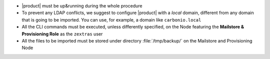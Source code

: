 
* |product| must be up&running during the whole procedure

* To prevent any LDAP conflicts, we suggest to configure |product| with a
  *local* domain, different from any domain that is going to be
  imported. You can use, for example, a domain like ``carbonio.local``

* All the CLI commands must be executed, unless differently specified,
  on the Node featuring the **Mailstore & Provisioning Role** as the
  ``zextras`` user
 
* All the files to be imported must be stored under directory
  :file:`/tmp/backup/` on the Mailstore and Provisioning Node
